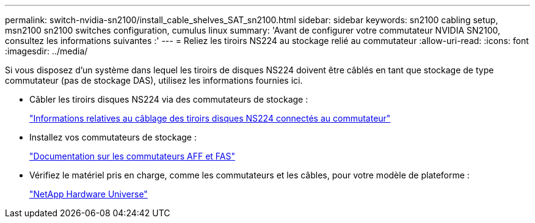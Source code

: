 ---
permalink: switch-nvidia-sn2100/install_cable_shelves_SAT_sn2100.html 
sidebar: sidebar 
keywords: sn2100 cabling setup, msn2100 sn2100 switches configuration, cumulus linux 
summary: 'Avant de configurer votre commutateur NVIDIA SN2100, consultez les informations suivantes :' 
---
= Reliez les tiroirs NS224 au stockage relié au commutateur
:allow-uri-read: 
:icons: font
:imagesdir: ../media/


[role="lead"]
Si vous disposez d'un système dans lequel les tiroirs de disques NS224 doivent être câblés en tant que stockage de type commutateur (pas de stockage DAS), utilisez les informations fournies ici.

* Câbler les tiroirs disques NS224 via des commutateurs de stockage :
+
https://library.netapp.com/ecm/ecm_download_file/ECMLP2876580["Informations relatives au câblage des tiroirs disques NS224 connectés au commutateur"^]

* Installez vos commutateurs de stockage :
+
https://docs.netapp.com/us-en/ontap-systems-switches/index.html["Documentation sur les commutateurs AFF et FAS"^]

* Vérifiez le matériel pris en charge, comme les commutateurs et les câbles, pour votre modèle de plateforme :
+
https://hwu.netapp.com/["NetApp Hardware Universe"^]


